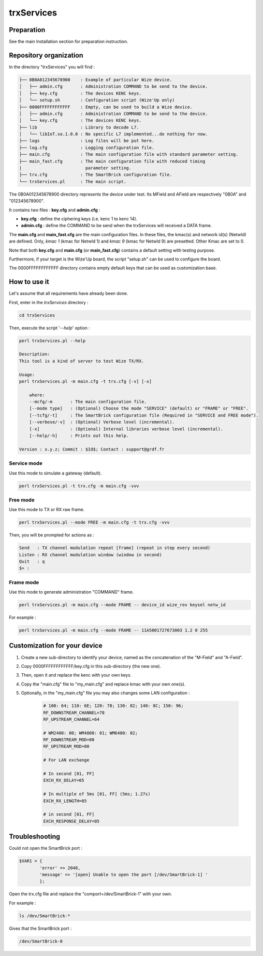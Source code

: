 
************
trxServices
************

Preparation
===========

See the main Installation section for preparation instruction.

Repository organization
=======================

In the directory "trxServices" you will find :

.. code-block:: bash
    
    ├── 0B0A012345678900    : Example of particular Wize device.
    │   ├── admin.cfg       : Administration COMMAND to be send to the device.
    │   ├── key.cfg         : The devices KENC keys.
    │   └── setup.sh        : Configuration script (Wize'Up only) 
    ├── 0000FFFFFFFFFFFF    : Empty, can be used to build a Wize device.
    │   ├── admin.cfg       : Administration COMMAND to be send to the device.
    │   └── key.cfg         : The devices KENC keys.
    ├── lib                 : Library to decode L7.
    │   └── libIoT.so.1.0.0 : No specific L7 implemented...do nothing for now.
    ├── logs                : Log files will be put here.   
    ├── log.cfg             : Logging configuration file.
    ├── main.cfg            : The main configuration file with standard parameter setting.
    ├── main_fast.cfg       : The main configuration file with reduced timing 
    |                         parameter setting.
    ├── trx.cfg             : The SmartBrick configuration file.
    └── trxServices.pl      : The main script.

The 0B0A012345678900 directory represents the device under test. Its MField and 
AField are respectively "0B0A" and "012345678900". 

It contains two files : **key.cfg** and **admin.cfg** :

- **key.cfg**   : define the ciphering keys (i.e. kenc 1 to kenc 14).
- **admin.cfg** : define the COMMAND to be send when the trxServices will received a DATA frame.  

The **main.cfg** and **main_fast.cfg** are the main configuration files. In these files, 
the kmac(s) and network id(s) (NetwId) are defined. Only, *kmac 1* (kmac for NetwId 1)
and *kmac 9* (kmac for NetwId 9) are presetted. Other Kmac are set to 0.

Note that both **key.cfg** and **main.cfg** (or **main_fast.cfg**) contains a default
setting with testing purpose.

Furthermore, if your target is the Wize'Up board, the script "setup.sh" can be used to 
configure the board.

The 0000FFFFFFFFFFFF directory contains empty default keys that can be used as 
customization base. 

How to use it
===============

Let's assume that all requirements have already been done.  

First, enter in the *trxServices* directory :

.. code-block:: bash 

    cd trxServices


Then, execute the script '*--help*' option :

.. code-block:: bash 

    perl trxServices.pl --help

    Description:
    This tool is a kind of server to test Wize TX/RX.

    Usage:
    perl trxServices.pl -m main.cfg -t trx.cfg [-v] [-x]

        where:
        --mcfg/-m       : The main configuration file.
        [--mode type]   : (Optional) Choose the mode "SERVICE" (default) or "FRAME" or "FREE".
        [--tcfg/-t]     : The SmartBrick configuration file (Required in "SERVICE and FREE mode").
        [--verbose/-v]  : (Optional) Verbose level (incremental).
        [-x]            : (Optional) Internal libraries verbose level (incremental).
        [--help/-h]     : Prints out this help.

    Version : x.y.z; Commit : $Id$; Contact : support@grdf.fr
    


Service mode
------------

Use this mode to simulate a gateway (default).

.. code-block:: bash 

    perl trxServices.pl -t trx.cfg -m main.cfg -vvv


Free mode
---------

Use this mode to TX or RX raw frame.

.. code-block:: bash 

    perl trxServices.pl --mode FREE -m main.cfg -t trx.cfg -vvv


Then, you will be prompted for actions as :

.. code-block:: bash 

    Send   : TX channel modulation repeat [frame] (repeat in step every second)
    Listen : RX channel modulation window (window in second) 
    Quit   : q 
    $> : 


Frame mode
----------

Use this mode to generate administration "COMMAND" frame.

.. code-block:: bash 

    perl trxServices.pl -m main.cfg --mode FRAME -- device_id wize_rev keysel netw_id

For example : 

.. code-block:: bash 

    perl trxServices.pl -m main.cfg --mode FRAME -- 11A5001727673003 1.2 0 255 


Customization for your device
=============================

#. Create a new sub-directory to identify your device, named as the concatenation 
   of the "M-Field" and "A-Field".
#. Copy 0000FFFFFFFFFFFF/key.cfg in this sub-directory (the new one).
#. Then, open it and replace the kenc with your own keys.
#. Copy the "main.cfg" file to "my_main.cfg" and replace kmac with your own one(s).
#. Optionally, in the "my_main.cfg" file you may also changes some LAN configuration :

    .. code-block:: bash 

        # 100: 64; 110: 6E; 120: 78; 130: 82; 140: 8C; 150: 96; 
        RF_DOWNSTREAM_CHANNEL=78
        RF_UPSTREAM_CHANNEL=64

        # WM2400: 00; WM4800: 01; WM6400: 02;
        RF_DOWNSTREAM_MOD=00
        RF_UPSTREAM_MOD=00

        # For LAN exchange

        # In second [01, FF]
        EXCH_RX_DELAY=05

        # In multiple of 5ms [01, FF] (5ms; 1.27s)
        EXCH_RX_LENGTH=05

        # in second [01, FF]
        EXCH_RESPONSE_DELAY=05

Troubleshooting
===============

Could not open the SmartBrick port : 

.. code-block:: bash 

    $VAR1 = {
            'error' => 2048,
            'message' => '[open] Unable to open the port [/dev/SmartBrick-1] '
            };

Open the trx.cfg file and replace the "comport=/dev/SmartBrick-1" with your own.

For example : 

.. code-block:: bash 

    ls /dev/SmartBrick-*

Gives that the SmartBrick port : 

.. code-block:: bash 

    /dev/SmartBrick-0




